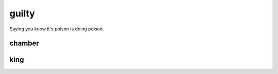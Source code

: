 .. title:: guilty

.. _guilty:

.. raw:: html

  <br>

guilty
======

.. raw:: html

  <br>

Saying you know it's poison is doing poison.

.. raw:: html

  <br>

.. _chamber:

chamber
-------

.. raw:: html

  <br><br>

.. image:: kamer.png


.. raw:: html

    <br><br><br>

.. _king:

king
----

.. raw:: html

  <br><br>

.. image:: bevestigd.jpg


.. raw:: html

  <br>

